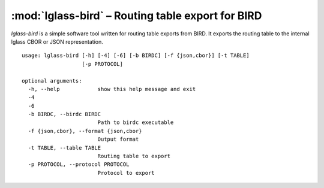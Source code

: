 :mod:`lglass-bird` – Routing table export for BIRD
==================================================

`lglass-bird` is a simple software tool written for routing table exports from
BIRD. It exports the routing table to the internal lglass CBOR or JSON
representation.

::

  usage: lglass-bird [-h] [-4] [-6] [-b BIRDC] [-f {json,cbor}] [-t TABLE]
                     [-p PROTOCOL]

  optional arguments:
    -h, --help            show this help message and exit
    -4
    -6
    -b BIRDC, --birdc BIRDC
                          Path to birdc executable
    -f {json,cbor}, --format {json,cbor}
                          Output format
    -t TABLE, --table TABLE
                          Routing table to export
    -p PROTOCOL, --protocol PROTOCOL
                          Protocol to export


